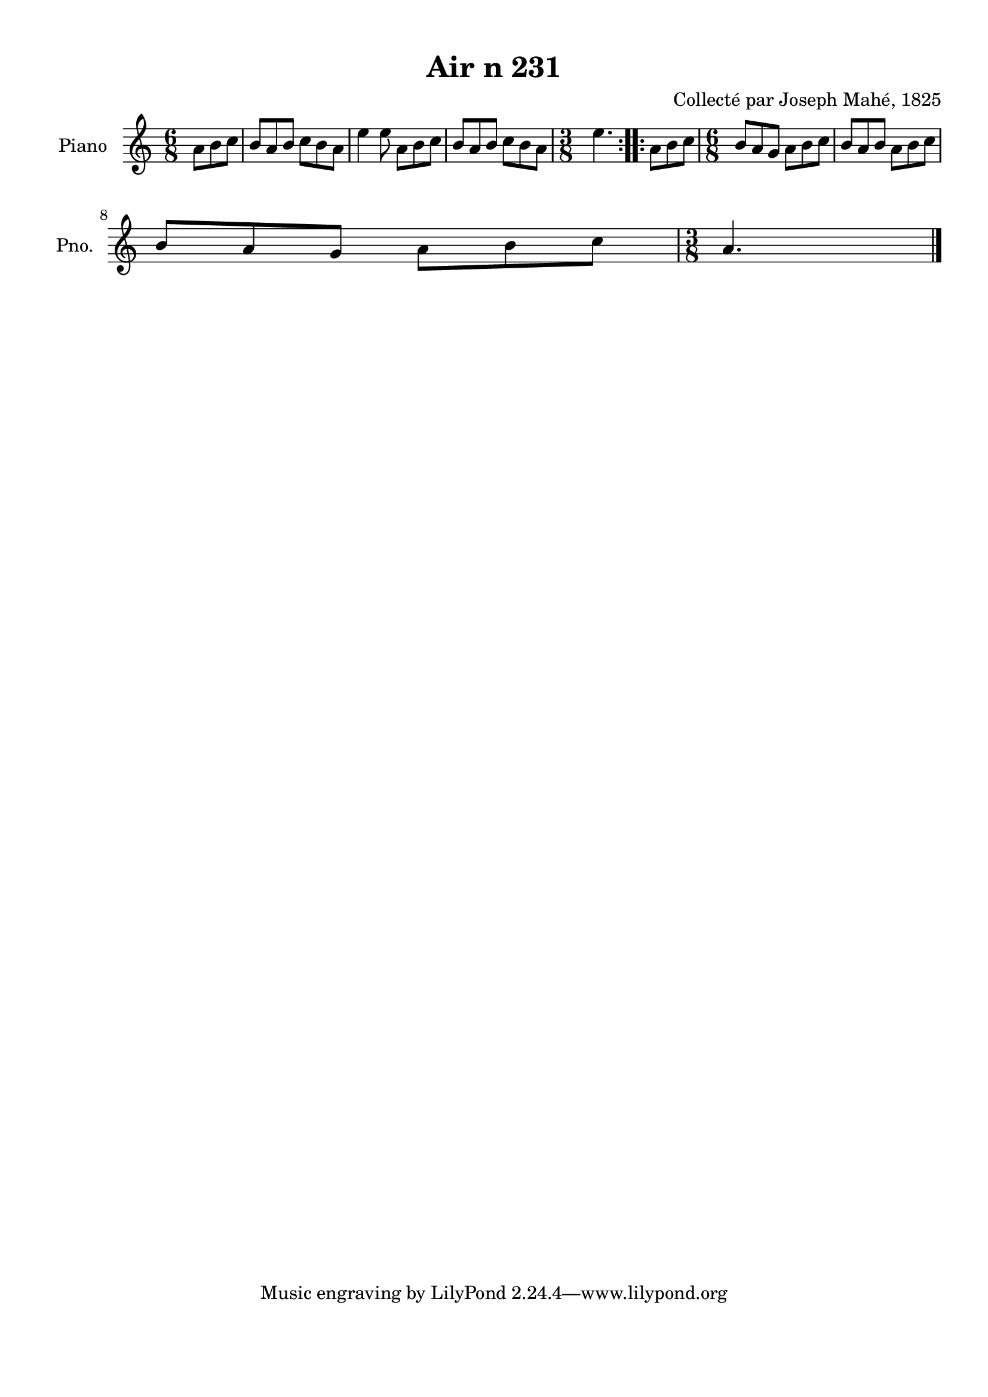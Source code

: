 \version "2.22.2"
% automatically converted by musicxml2ly from Air_n_231.musicxml
\pointAndClickOff

\header {
    title =  "Air n 231"
    composer =  "Collecté par Joseph Mahé, 1825"
    encodingsoftware =  "MuseScore 2.2.1"
    encodingdate =  "2023-05-16"
    encoder =  "Gwenael Piel et Virginie Thion (IRISA, France)"
    source = 
    "Essai sur les Antiquites du departement du Morbihan, Joseph Mahe, 1825"
    }

#(set-global-staff-size 20.158742857142858)
\paper {
    
    paper-width = 21.01\cm
    paper-height = 29.69\cm
    top-margin = 1.0\cm
    bottom-margin = 2.0\cm
    left-margin = 1.0\cm
    right-margin = 1.0\cm
    indent = 1.6161538461538463\cm
    short-indent = 1.292923076923077\cm
    }
\layout {
    \context { \Score
        autoBeaming = ##f
        }
    }
PartPOneVoiceOne =  \relative a' {
    \repeat volta 2 {
        \clef "treble" \time 6/8 \key c \major \partial 4. a8
        [ b8 c8 ] | % 1
        b8 [ a8 b8 ] c8 [ b8
        a8 ] | % 2
        e'4 e8 a,8 [ b8
        c8 ] | % 3
        b8 [ a8 b8 ] c8 [ b8
        a8 ] | % 4
        \time 3/8  e'4. }
    \repeat volta 2 {
        | % 5
        a,8 [ b8 c8 ] | % 6
        \time 6/8  b8 [ a8 g8 ] a8 [
        b8 c8 ] | % 7
        b8 [ a8 b8 ] a8 [ b8
        c8 ] \break | % 8
        b8 [ a8 g8 ] a8 [ b8
        c8 ] | % 9
        \time 3/8  a4. \bar "|."
        }
    }


% The score definition
\score {
    <<
        
        \new Staff
        <<
            \set Staff.instrumentName = "Piano"
            \set Staff.shortInstrumentName = "Pno."
            
            \context Staff << 
                \mergeDifferentlyDottedOn\mergeDifferentlyHeadedOn
                \context Voice = "PartPOneVoiceOne" {  \PartPOneVoiceOne }
                >>
            >>
        
        >>
    \layout {}
    % To create MIDI output, uncomment the following line:
    %  \midi {\tempo 4 = 100 }
    }

